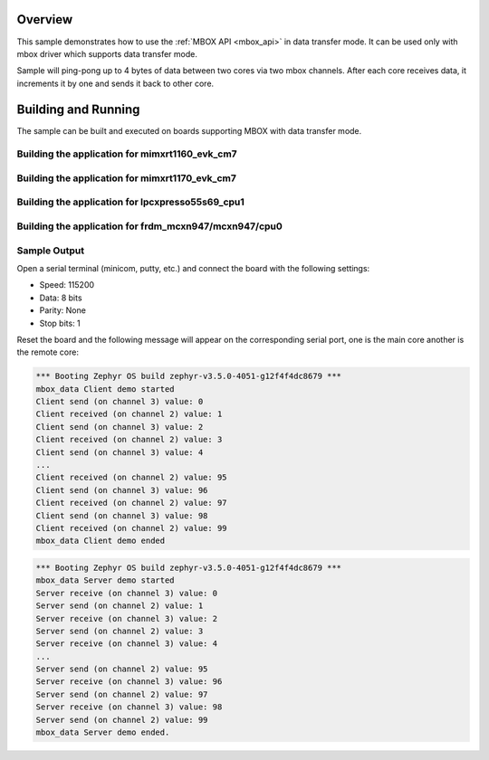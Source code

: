 .. zephyr:code-sample:: mbox_data
   :name: MBOX Data
   :relevant-api: mbox_interface

   Perform inter-processor mailbox communication using the MBOX API with data.

Overview
********

This sample demonstrates how to use the :ref:`MBOX API <mbox_api>` in data transfer mode.
It can be used only with mbox driver which supports data transfer mode.

Sample will ping-pong up to 4 bytes of data between two cores via two mbox channels.
After each core receives data, it increments it by one and sends it back to other core.

Building and Running
********************

The sample can be built and executed on boards supporting MBOX with data transfer mode.

Building the application for mimxrt1160_evk_cm7
===============================================

.. zephyr-app-commands::
   :zephyr-app: samples/drivers/mbox_data/
   :board: mimxrt1160_evk_cm7
   :goals: debug
   :west-args: --sysbuild

Building the application for mimxrt1170_evk_cm7
===============================================

.. zephyr-app-commands::
   :zephyr-app: samples/drivers/mbox_data/
   :board: mimxrt1170_evk_cm7
   :goals: debug
   :west-args: --sysbuild

Building the application for lpcxpresso55s69_cpu1
=================================================

.. zephyr-app-commands::
   :zephyr-app: samples/drivers/mbox_data/
   :board: lpcxpresso55s69_cpu1
   :goals: debug
   :west-args: --sysbuild

Building the application for frdm_mcxn947/mcxn947/cpu0
======================================================

.. zephyr-app-commands::
   :zephyr-app: samples/drivers/mbox_data/
   :board: frdm_mcxn947/mcxn947/cpu0
   :goals: debug
   :west-args: --sysbuild

Sample Output
=============

Open a serial terminal (minicom, putty, etc.) and connect the board with the
following settings:

- Speed: 115200
- Data: 8 bits
- Parity: None
- Stop bits: 1

Reset the board and the following message will appear on the corresponding
serial port, one is the main core another is the remote core:

.. code-block:: console

   *** Booting Zephyr OS build zephyr-v3.5.0-4051-g12f4f4dc8679 ***
   mbox_data Client demo started
   Client send (on channel 3) value: 0
   Client received (on channel 2) value: 1
   Client send (on channel 3) value: 2
   Client received (on channel 2) value: 3
   Client send (on channel 3) value: 4
   ...
   Client received (on channel 2) value: 95
   Client send (on channel 3) value: 96
   Client received (on channel 2) value: 97
   Client send (on channel 3) value: 98
   Client received (on channel 2) value: 99
   mbox_data Client demo ended


.. code-block:: console

   *** Booting Zephyr OS build zephyr-v3.5.0-4051-g12f4f4dc8679 ***
   mbox_data Server demo started
   Server receive (on channel 3) value: 0
   Server send (on channel 2) value: 1
   Server receive (on channel 3) value: 2
   Server send (on channel 2) value: 3
   Server receive (on channel 3) value: 4
   ...
   Server send (on channel 2) value: 95
   Server receive (on channel 3) value: 96
   Server send (on channel 2) value: 97
   Server receive (on channel 3) value: 98
   Server send (on channel 2) value: 99
   mbox_data Server demo ended.
